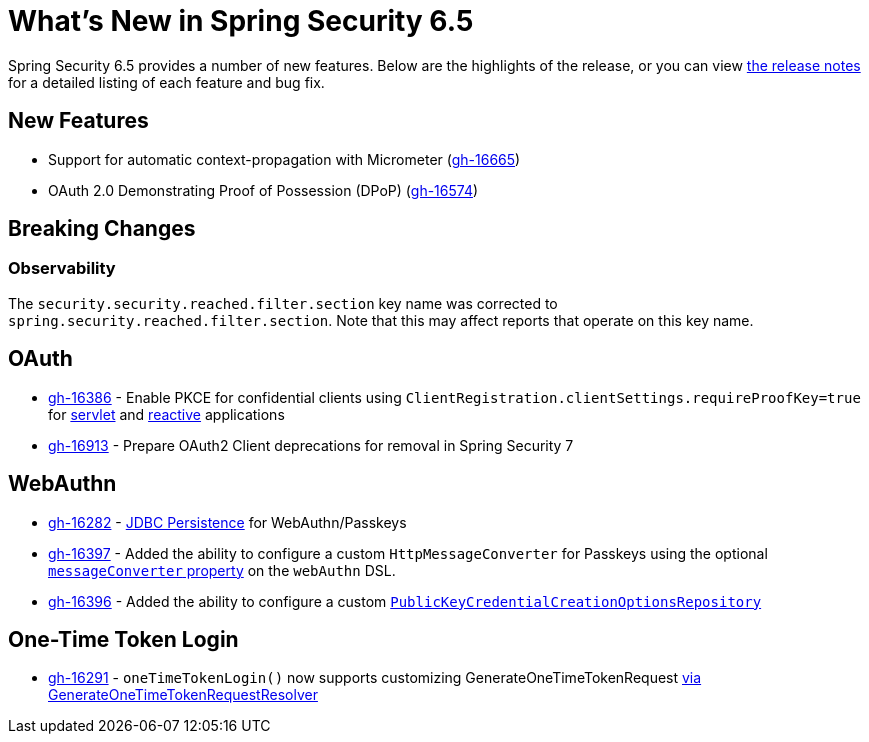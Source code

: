 [[new]]
= What's New in Spring Security 6.5

Spring Security 6.5 provides a number of new features.
Below are the highlights of the release, or you can view https://github.com/spring-projects/spring-security/releases[the release notes] for a detailed listing of each feature and bug fix.

== New Features

* Support for automatic context-propagation with Micrometer (https://github.com/spring-projects/spring-security/issues/16665[gh-16665])
* OAuth 2.0 Demonstrating Proof of Possession (DPoP) (https://github.com/spring-projects/spring-security/pull/16574[gh-16574])

== Breaking Changes

=== Observability

The `security.security.reached.filter.section` key name was corrected to `spring.security.reached.filter.section`.
Note that this may affect reports that operate on this key name.

== OAuth

* https://github.com/spring-projects/spring-security/pull/16386[gh-16386] - Enable PKCE for confidential clients using `ClientRegistration.clientSettings.requireProofKey=true` for xref:servlet/oauth2/client/core.adoc#oauth2Client-client-registration-requireProofKey[servlet] and xref:reactive/oauth2/client/core.adoc#oauth2Client-client-registration-requireProofKey[reactive] applications
* https://github.com/spring-projects/spring-security/issues/16913[gh-16913] - Prepare OAuth2 Client deprecations for removal in Spring Security 7

== WebAuthn

* https://github.com/spring-projects/spring-security/pull/16282[gh-16282] - xref:servlet/authentication/passkeys.adoc#passkeys-configuration-persistence[JDBC Persistence] for WebAuthn/Passkeys
* https://github.com/spring-projects/spring-security/pull/16397[gh-16397] - Added the ability to configure a custom `HttpMessageConverter` for Passkeys using the optional xref:servlet/authentication/passkeys.adoc#passkeys-configuration[`messageConverter` property] on the `webAuthn` DSL.
* https://github.com/spring-projects/spring-security/pull/16396[gh-16396] - Added the ability to configure a custom xref:servlet/authentication/passkeys.adoc#passkeys-configuration-pkccor[`PublicKeyCredentialCreationOptionsRepository`]

== One-Time Token Login

* https://github.com/spring-projects/spring-security/issues/16291[gh-16291] - `oneTimeTokenLogin()` now supports customizing GenerateOneTimeTokenRequest xref:servlet/authentication/onetimetoken.adoc#customize-generate-token-request[via GenerateOneTimeTokenRequestResolver]
